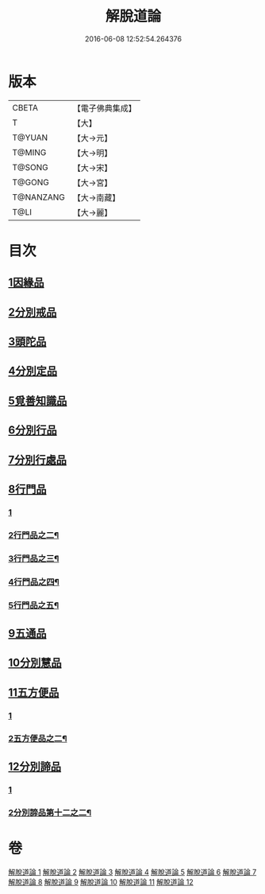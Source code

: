 #+TITLE: 解脫道論 
#+DATE: 2016-06-08 12:52:54.264376

* 版本
 |     CBETA|【電子佛典集成】|
 |         T|【大】     |
 |    T@YUAN|【大→元】   |
 |    T@MING|【大→明】   |
 |    T@SONG|【大→宋】   |
 |    T@GONG|【大→宮】   |
 | T@NANZANG|【大→南藏】  |
 |      T@LI|【大→麗】   |

* 目次
** [[file:KR6o0052_001.txt::001-0399c13][1因緣品]]
** [[file:KR6o0052_001.txt::001-0400b29][2分別戒品]]
** [[file:KR6o0052_002.txt::002-0404b19][3頭陀品]]
** [[file:KR6o0052_002.txt::002-0406c20][4分別定品]]
** [[file:KR6o0052_002.txt::002-0408a28][5覓善知識品]]
** [[file:KR6o0052_003.txt::003-0409b23][6分別行品]]
** [[file:KR6o0052_003.txt::003-0411a7][7分別行處品]]
** [[file:KR6o0052_004.txt::004-0412b20][8行門品]]
*** [[file:KR6o0052_004.txt::004-0412b20][1]]
*** [[file:KR6o0052_005.txt::005-0418a7][2行門品之二¶]]
*** [[file:KR6o0052_006.txt::006-0424a24][3行門品之三¶]]
*** [[file:KR6o0052_007.txt::007-0429c16][4行門品之四¶]]
*** [[file:KR6o0052_008.txt::008-0435a10][5行門品之五¶]]
** [[file:KR6o0052_009.txt::009-0441a24][9五通品]]
** [[file:KR6o0052_009.txt::009-0444c4][10分別慧品]]
** [[file:KR6o0052_010.txt::010-0445c10][11五方便品]]
*** [[file:KR6o0052_010.txt::010-0445c10][1]]
*** [[file:KR6o0052_011.txt::011-0452a6][2五方便品之二¶]]
** [[file:KR6o0052_011.txt::011-0453b29][12分別諦品]]
*** [[file:KR6o0052_011.txt::011-0453b29][1]]
*** [[file:KR6o0052_012.txt::012-0456c10][2分別諦品第十二之二¶]]

* 卷
[[file:KR6o0052_001.txt][解脫道論 1]]
[[file:KR6o0052_002.txt][解脫道論 2]]
[[file:KR6o0052_003.txt][解脫道論 3]]
[[file:KR6o0052_004.txt][解脫道論 4]]
[[file:KR6o0052_005.txt][解脫道論 5]]
[[file:KR6o0052_006.txt][解脫道論 6]]
[[file:KR6o0052_007.txt][解脫道論 7]]
[[file:KR6o0052_008.txt][解脫道論 8]]
[[file:KR6o0052_009.txt][解脫道論 9]]
[[file:KR6o0052_010.txt][解脫道論 10]]
[[file:KR6o0052_011.txt][解脫道論 11]]
[[file:KR6o0052_012.txt][解脫道論 12]]

